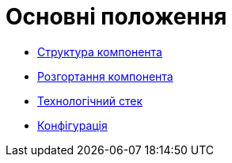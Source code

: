 = Основні положення

// файл для навігації по підрозділам

* xref:officer-portal:general/building-blocks.adoc[Структура компонента]
* xref:officer-portal:general/deployment-view.adoc[Розгортання компонента]
* xref:officer-portal:general/technologies.adoc[Технологічний стек]
* xref:officer-portal:general/configuration-options.adoc[Конфігурація]
